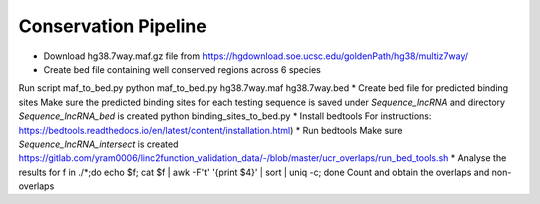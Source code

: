 Conservation Pipeline
---------------------

* Download hg38.7way.maf.gz file from https://hgdownload.soe.ucsc.edu/goldenPath/hg38/multiz7way/
* Create bed file containing well conserved regions across 6 species
Run script maf_to_bed.py
python maf_to_bed.py hg38.7way.maf hg38.7way.bed
* Create bed file for predicted binding sites
Make sure the predicted binding sites for each testing sequence is saved under `Sequence_lncRNA` and directory `Sequence_lncRNA_bed` is created
python binding_sites_to_bed.py
* Install bedtools
For instructions: https://bedtools.readthedocs.io/en/latest/content/installation.html)
* Run bedtools
Make sure `Sequence_lncRNA_intersect` is created
https://gitlab.com/yram0006/linc2function_validation_data/-/blob/master/ucr_overlaps/run_bed_tools.sh
* Analyse the results
for f in ./*;do echo $f; cat $f | awk -F'\t' '{print $4}' | sort | uniq -c; done
Count and obtain the overlaps and non-overlaps
